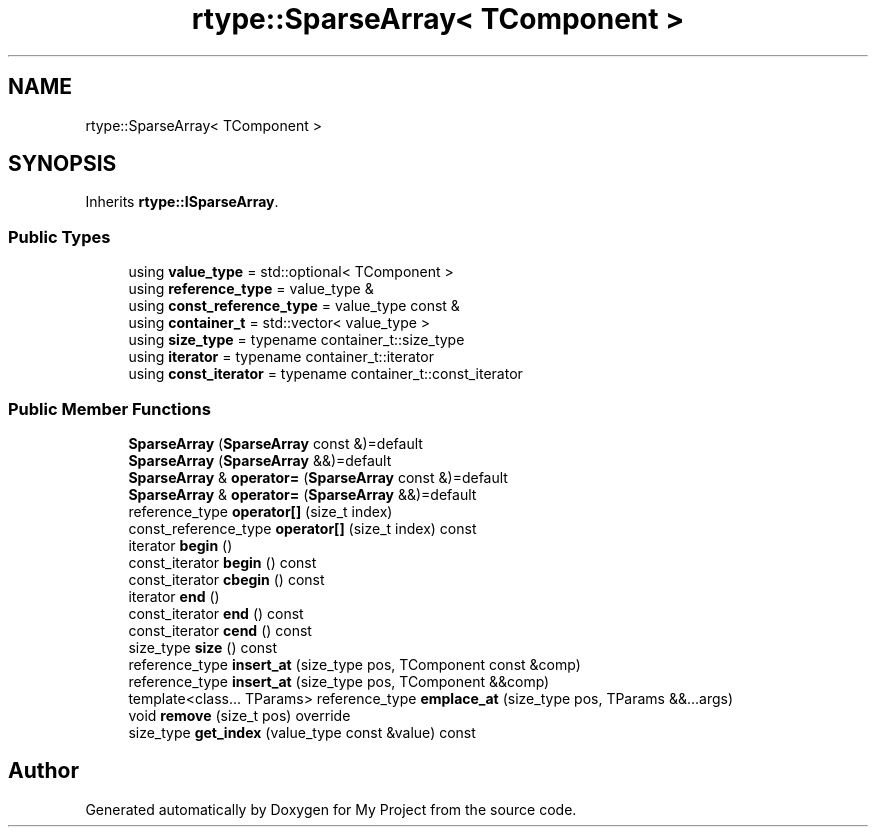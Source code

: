 .TH "rtype::SparseArray< TComponent >" 3 "Sat Jan 13 2024" "My Project" \" -*- nroff -*-
.ad l
.nh
.SH NAME
rtype::SparseArray< TComponent >
.SH SYNOPSIS
.br
.PP
.PP
Inherits \fBrtype::ISparseArray\fP\&.
.SS "Public Types"

.in +1c
.ti -1c
.RI "using \fBvalue_type\fP = std::optional< TComponent >"
.br
.ti -1c
.RI "using \fBreference_type\fP = value_type &"
.br
.ti -1c
.RI "using \fBconst_reference_type\fP = value_type const &"
.br
.ti -1c
.RI "using \fBcontainer_t\fP = std::vector< value_type >"
.br
.ti -1c
.RI "using \fBsize_type\fP = typename container_t::size_type"
.br
.ti -1c
.RI "using \fBiterator\fP = typename container_t::iterator"
.br
.ti -1c
.RI "using \fBconst_iterator\fP = typename container_t::const_iterator"
.br
.in -1c
.SS "Public Member Functions"

.in +1c
.ti -1c
.RI "\fBSparseArray\fP (\fBSparseArray\fP const &)=default"
.br
.ti -1c
.RI "\fBSparseArray\fP (\fBSparseArray\fP &&)=default"
.br
.ti -1c
.RI "\fBSparseArray\fP & \fBoperator=\fP (\fBSparseArray\fP const &)=default"
.br
.ti -1c
.RI "\fBSparseArray\fP & \fBoperator=\fP (\fBSparseArray\fP &&)=default"
.br
.ti -1c
.RI "reference_type \fBoperator[]\fP (size_t index)"
.br
.ti -1c
.RI "const_reference_type \fBoperator[]\fP (size_t index) const"
.br
.ti -1c
.RI "iterator \fBbegin\fP ()"
.br
.ti -1c
.RI "const_iterator \fBbegin\fP () const"
.br
.ti -1c
.RI "const_iterator \fBcbegin\fP () const"
.br
.ti -1c
.RI "iterator \fBend\fP ()"
.br
.ti -1c
.RI "const_iterator \fBend\fP () const"
.br
.ti -1c
.RI "const_iterator \fBcend\fP () const"
.br
.ti -1c
.RI "size_type \fBsize\fP () const"
.br
.ti -1c
.RI "reference_type \fBinsert_at\fP (size_type pos, TComponent const &comp)"
.br
.ti -1c
.RI "reference_type \fBinsert_at\fP (size_type pos, TComponent &&comp)"
.br
.ti -1c
.RI "template<class\&.\&.\&. TParams> reference_type \fBemplace_at\fP (size_type pos, TParams &&\&.\&.\&.args)"
.br
.ti -1c
.RI "void \fBremove\fP (size_t pos) override"
.br
.ti -1c
.RI "size_type \fBget_index\fP (value_type const &value) const"
.br
.in -1c

.SH "Author"
.PP 
Generated automatically by Doxygen for My Project from the source code\&.
